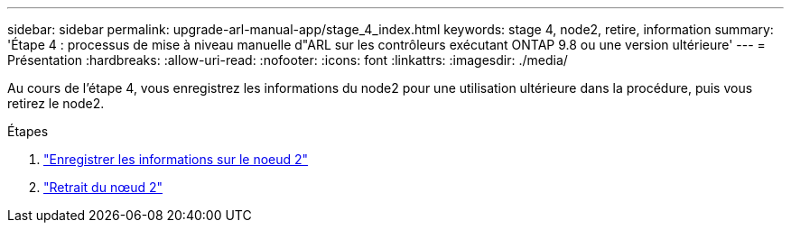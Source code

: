 ---
sidebar: sidebar 
permalink: upgrade-arl-manual-app/stage_4_index.html 
keywords: stage 4, node2, retire, information 
summary: 'Étape 4 : processus de mise à niveau manuelle d"ARL sur les contrôleurs exécutant ONTAP 9.8 ou une version ultérieure' 
---
= Présentation
:hardbreaks:
:allow-uri-read: 
:nofooter: 
:icons: font
:linkattrs: 
:imagesdir: ./media/


[role="lead"]
Au cours de l'étape 4, vous enregistrez les informations du node2 pour une utilisation ultérieure dans la procédure, puis vous retirez le node2.

.Étapes
. link:record_node2_information.html["Enregistrer les informations sur le noeud 2"]
. link:retire_node2.html["Retrait du nœud 2"]

